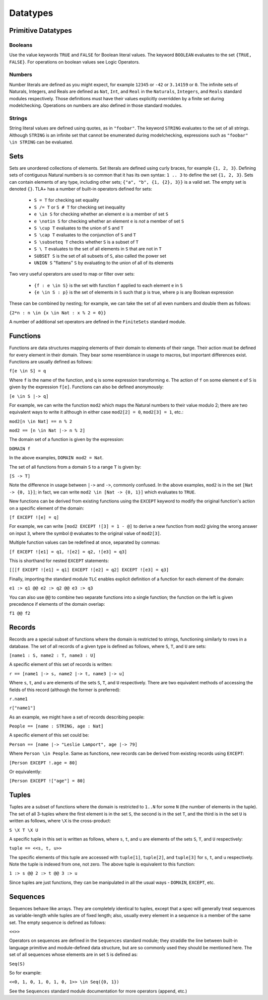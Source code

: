 .. _datatypes:

++++++++++++++++++
Datatypes
++++++++++++++++++

Primitive Datatypes
===================

Booleans
--------

Use the value keywords ``TRUE`` and ``FALSE`` for Boolean literal values.
The keyword ``BOOLEAN`` evaluates to the set ``{TRUE, FALSE}``.
For operations on boolean values see Logic Operators.

Numbers
--------

Number literals are defined as you might expect, for example ``12345`` or ``-42`` or ``3.14159`` or ``0``.
The infinite sets of Naturals, Integers, and Reals are defined as ``Nat``, ``Int``, and ``Real`` in the ``Naturals``, ``Integers``, and ``Reals`` standard modules respectively.
Those definitions must have their values explicitly overridden by a finite set during modelchecking.
Operations on numbers are also defined in those standard modules.

Strings
-------

String literal values are defined using quotes, as in ``"foobar"``.
The keyword ``STRING`` evaluates to the set of all strings.
Although ``STRING`` is an infinite set that cannot be enumerated during modelchecking, expressions such as ``"foobar" \in STRING`` can be evaluated.

.. _sets:

Sets
====

Sets are unordered collections of elements.
Set literals are defined using curly braces, for example ``{1, 2, 3}``.
Defining sets of contiguous Natural numbers is so common that it has its own syntax: ``1 .. 3`` to define the set ``{1, 2, 3}``.
Sets can contain elements of any type, including other sets; ``{"a", "b", {1, {2}, 3}}`` is a valid set.
The empty set is denoted ``{}``.
TLA+ has a number of built-in operators defined for sets:

 * ``S = T`` for checking set equality
 * ``S /= T`` or ``S # T`` for checking set inequality
 * ``e \in S`` for checking whether an element ``e`` is a member of set ``S``
 * ``e \notin S`` for checking whether an element ``e`` is *not* a member of set ``S``
 * ``S \cup T`` evaluates to the union of ``S`` and ``T``
 * ``S \cap T`` evaluates to the conjunction of ``S`` and ``T``
 * ``S \subseteq T`` checks whether ``S`` is a subset of ``T``
 * ``S \ T`` evaluates to the set of all elements in ``S`` that are not in ``T``
 * ``SUBSET S`` is the set of all subsets of ``S``, also called the power set
 * ``UNION S`` "flattens" ``S`` by evaluating to the union of all of its elements

Two very useful operators are used to map or filter over sets:

 * ``{f : e \in S}`` is the set with function ``f`` applied to each element ``e`` in ``S``
 * ``{e \in S : p}`` is the set of elements in ``S`` such that ``p`` is true, where ``p`` is any Boolean expression

These can be combined by nesting; for example, we can take the set of all even numbers and double them as follows:

``{2*n : n \in {x \in Nat : x % 2 = 0}}``

A number of additional set operators are defined in the ``FiniteSets`` standard module.

.. _functions:

Functions
=========

Functions are data structures mapping elements of their domain to elements of their range.
Their action must be defined for every element in their domain.
They bear some resemblance in usage to macros, but important differences exist.
Functions are usually defined as follows:

``f[e \in S] = q``

Where ``f`` is the name of the function, and ``q`` is some expression transforming ``e``.
The action of ``f`` on some element ``e`` of ``S`` is given by the expression ``f[e]``.
Functions can also be defined anonymously:

``[e \in S |-> q]``

For example, we can write the function ``mod2`` which maps the Natural numbers to their value modulo 2; there are two equivalent ways to write it although in either case ``mod2[2] = 0``, ``mod2[3] = 1``, etc.:

``mod2[n \in Nat] == n % 2``

``mod2 == [n \in Nat |-> n % 2]``

The domain set of a function is given by the expression:

``DOMAIN f``

In the above examples, ``DOMAIN mod2 = Nat``.

The set of all functions from a domain ``S`` to a range ``T`` is given by:

``[S -> T]``

Note the difference in usage between ``|->`` and ``->``, commonly confused.
In the above examples, ``mod2`` is in the set ``[Nat -> {0, 1}]``; in fact, we can write ``mod2 \in [Nat -> {0, 1}]`` which evaluates to ``TRUE``.

New functions can be derived from existing functions using the ``EXCEPT`` keyword to modify the original function's action on a specific element of the domain:

``[f EXCEPT ![e] = q]``

For example, we can write ``[mod2 EXCEPT ![3] = 1 - @]`` to derive a new function from ``mod2`` giving the wrong answer on input ``3``, where the symbol ``@`` evaluates to the original value of ``mod2[3]``.

Multiple function values can be redefined at once, separated by commas:

``[f EXCEPT ![e1] = q1, ![e2] = q2, ![e3] = q3]``

This is shorthand for nested ``EXCEPT`` statements:

``[[[f EXCEPT ![e1] = q1] EXCEPT ![e2] = q2] EXCEPT ![e3] = q3]``

Finally, importing the standard module ``TLC`` enables explicit definition of a function for each element of the domain: 

``e1 :> q1 @@ e2 :> q2 @@ e3 :> q3``

You can also use ``@@`` to combine two separate functions into a single function; the function on the left is given precedence if elements of the domain overlap:

``f1 @@ f2``

.. _records:

Records
=======

Records are a special subset of functions where the domain is restricted to strings, functioning similarly to rows in a database.
The set of all records of a given type is defined as follows, where ``S``, ``T``, and ``U`` are sets:

``[name1 : S, name2 : T, name3 : U]``

A specific element of this set of records is written:

``r == [name1 |-> s, name2 |-> t, name3 |-> u]``

Where ``s``, ``t``, and ``u`` are elements of the sets ``S``, ``T``, and ``U`` respectively.
There are two equivalent methods of accessing the fields of this record (although the former is preferred):

``r.name1``

``r["name1"]``

As an example, we might have a set of records describing people:

``People == [name : STRING, age : Nat]``

A specific element of this set could be:

``Person == [name |-> "Leslie Lamport", age |-> 79]``

Where ``Person \in People``.
Same as functions, new records can be derived from existing records using ``EXCEPT``:

``[Person EXCEPT !.age = 80]``

Or equivalently:

``[Person EXCEPT !["age"] = 80]``

.. _tuples:

Tuples
======

Tuples are a subset of functions where the domain is restricted to ``1..N`` for some ``N`` (the number of elements in the tuple).
The set of all 3-tuples where the first element is in the set ``S``, the second is in the set ``T``, and the third is in the set ``U`` is written as follows, where ``\X`` is the cross-product:

``S \X T \X U``

A specific tuple in this set is written as follows, where ``s``, ``t``, and ``u`` are elements of the sets ``S``, ``T``, and ``U`` respectively:

``tuple == <<s, t, u>>``

The specific elements of this tuple are accessed with ``tuple[1]``, ``tuple[2]``, and ``tuple[3]`` for ``s``, ``t``, and ``u`` respectively.
Note the tuple is indexed from one, not zero.
The above tuple is equivalent to this function:

``1 :> s @@ 2 :> t @@ 3 :> u``

Since tuples are just functions, they can be manipulated in all the usual ways - ``DOMAIN``, ``EXCEPT``, etc.

.. _sequences:

Sequences
=========

Sequences behave like arrays.
They are completely identical to tuples, except that a spec will generally treat sequences as variable-length while tuples are of fixed length; also, usually every element in a sequence is a member of the same set.
The empty sequence is defined as follows:

``<<>>``

Operators on sequences are defined in the ``Sequences`` standard module; they straddle the line between built-in language primitive and module-defined data structure, but are so commonly used they should be mentioned here.
The set of all sequences whose elements are in set ``S`` is defined as:

``Seq(S)``

So for example:

``<<0, 1, 0, 1, 0, 1, 0, 1>> \in Seq({0, 1})``

See the ``Sequences`` standard module documentation for more operators (append, etc.)
